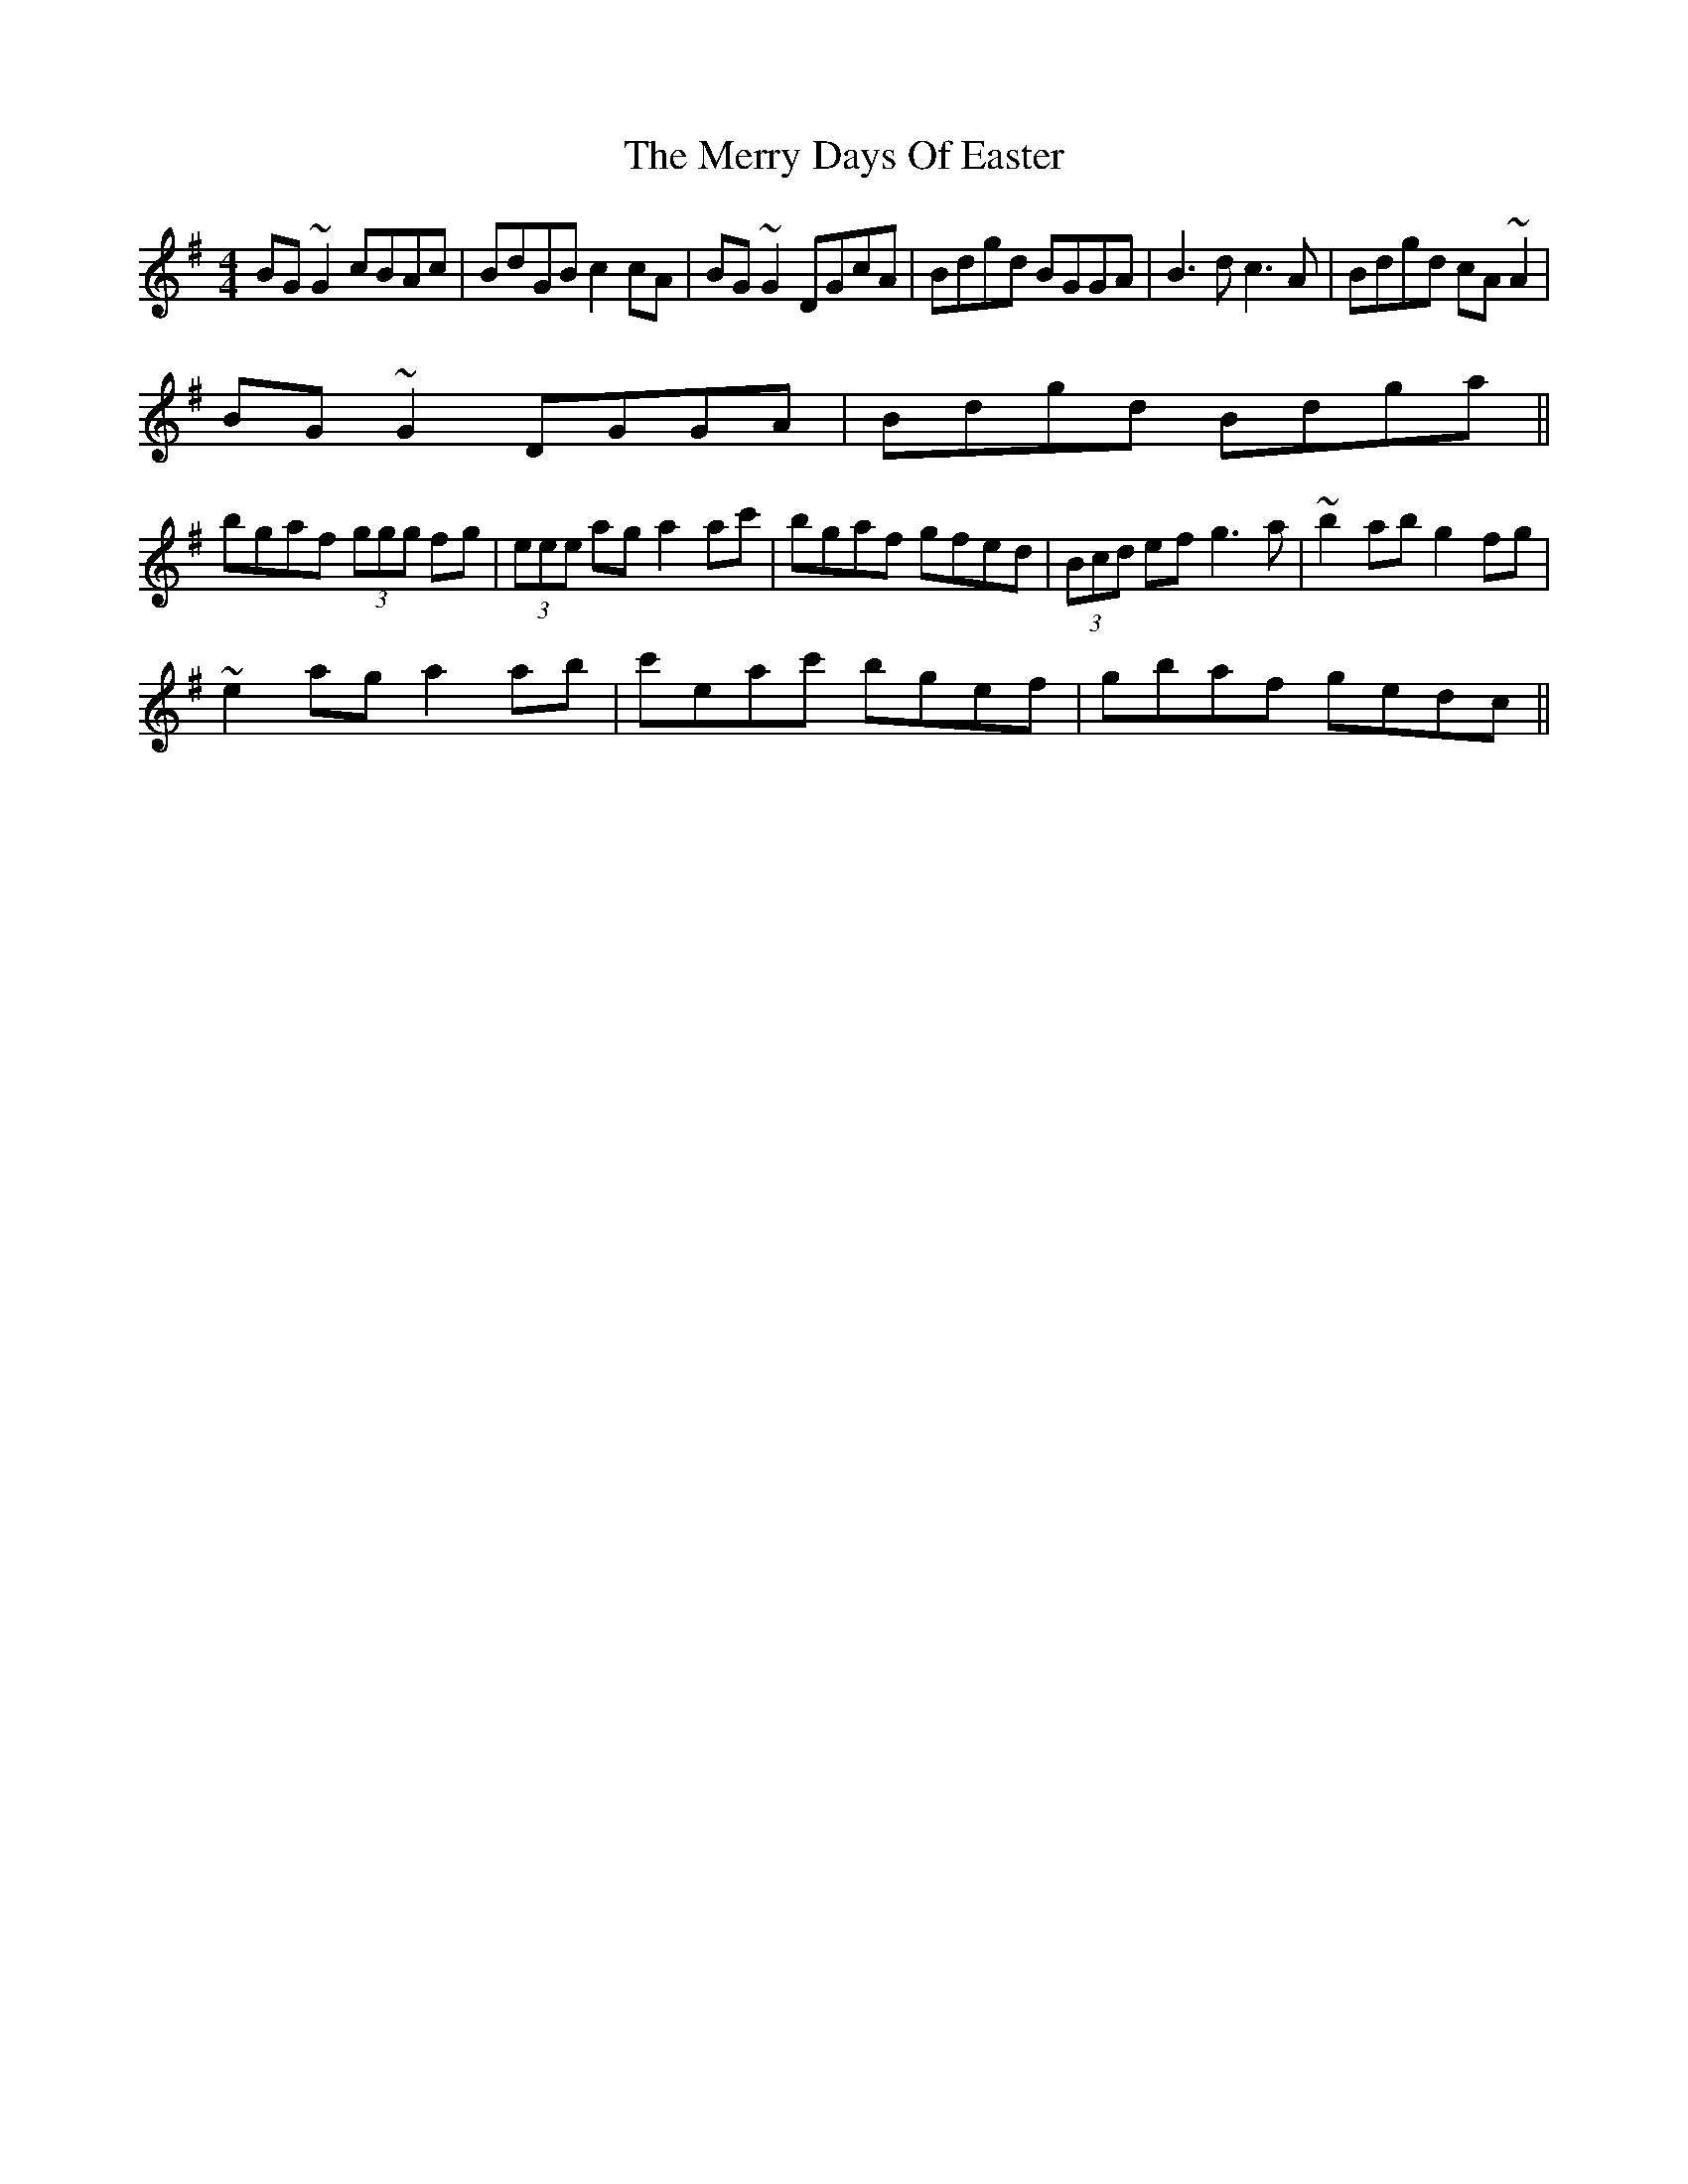 X: 2
T: Merry Days Of Easter, The
Z: CreadurMawnOrganig
S: https://thesession.org/tunes/3199#setting16276
R: reel
M: 4/4
L: 1/8
K: Gmaj
BG~G2 cBAc | BdGB c2cA | BG~G2 DGcA | Bdgd BGGA | B3d c3A | Bdgd cA~A2 | BG~G2 DGGA | Bdgd Bdga ||bgaf (3ggg fg | (3eee ag a2ac' | bgaf gfed | (3Bcd ef g3a | ~b2ab g2fg | ~e2ag a2ab | c'eac' bgef | gbaf gedc ||
